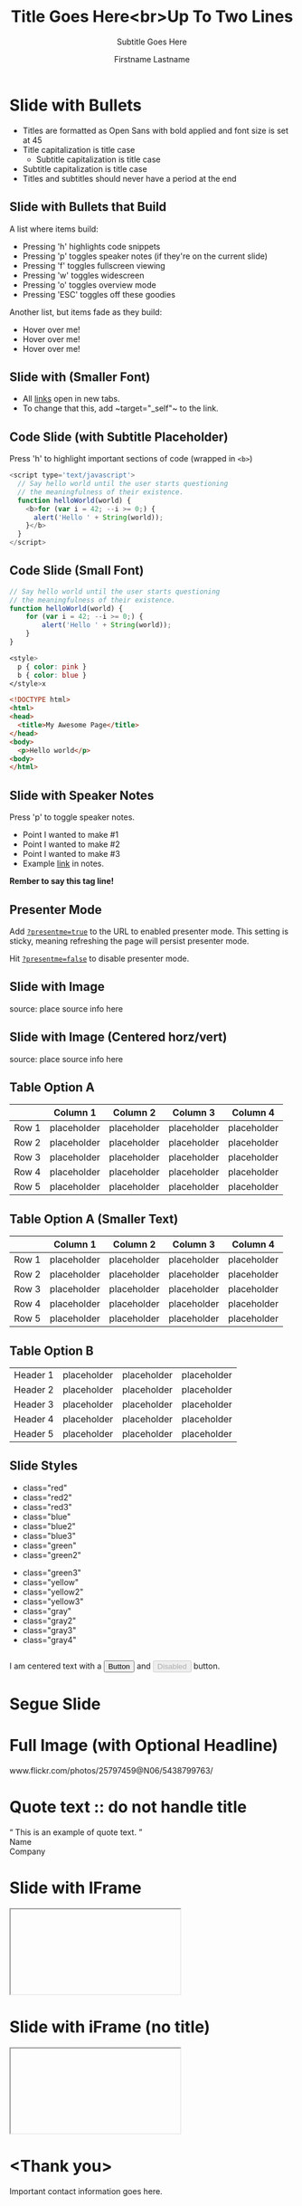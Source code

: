 #+TITLE: Title Goes Here<br>Up To Two Lines
#+SUBTITLE: Subtitle Goes Here

# Optional configs

#+USE_BUILDS: true
#+USE_PRETTIFY: true
#+ENABLE_SLIDEAREAS: true
#+ENABLE_TOUCH: true
#+FAVICON: images/google_developers_logo_tiny.png

# Author information
#+AUTHOR: Firstname Lastname
#+COMPANY: Job Title<br>Google
#+GOOGLE_PLUS: http://plus.google.com/1234567890
#+TWITTER: @yourhandle
#+WWW: http://www.you.com
#+GITHUB: http://github.com/you

# Other configs

#+ANALYTICS: UA-XXXXXXXX-1
#+LOGO: images/google_developers_logo.png
#+ICON: images/google_developers_icon_128.png

#+OPTIONS: ^:nil toc:nil num:nil author:t

* Slide with Bullets

- Titles are formatted as Open Sans with bold applied and font size is
  set at 45
- Title capitalization is title case
  + Subtitle capitalization is title case
- Subtitle capitalization is title case
- Titles and subtitles should never have a period at the end

** Slide with Bullets that Build

:PROPERTIES:
:SUBTITLE: Subtitle Placeholder
:END:

A list where items build:

- Pressing 'h' highlights code snippets
- Pressing 'p' toggles speaker notes (if they're on the current slide)
- Pressing 'f' toggles fullscreen viewing
- Pressing 'w' toggles widescreen
- Pressing 'o' toggles overview mode
- Pressing 'ESC' toggles off these goodies

Another list, but items fade as they build:

- Hover over me!
- Hover over me!
- Hover over me!

** Slide with (Smaller Font)

:PROPERTIES:
:ARTICLE: smaller
:END:

# NOTE:
#      There are some problem in using =target="_self"= to emphasize this
#      text.
#
#      To make org-mode emphasize the target="_self" block, there are
#      some trick to do with.
#
#      1. If you really sure this will be export to HTML, you can use
#
#         - To change that this, add @@html:<code> target="_self" </code> @@ to the link.
#
#         to make be export to <code>target="_self"</code>
#
#         For more info aubout @@html: ... @@ block, please refer
#         http://orgmode.org/manual/Quoting-HTML-tags.html#Quoting-HTML-tags
#
#      2. You can use the Unicode char <U200B> /xe2/x80/x8b ZERO WIDTH SPACE
#
#         When you put (C-x 8 RET 200b RET) in next to equality signs.
#
#         To make emacs render the emphasize text, modify the
#
#         `org-emphasis-regexp-components'  to following
#
#          (setq
#            org-emphasis-regexp-components
#                 '(" #\t('\"{" "- \t.,:!?;'\")}\\" " \t\r\n,\"'" "." 1))
#
#          where "#" is the unicode character <U200B>.
#

- All [[http://google.com/][links]] open in new tabs.
- To change that this, add ~​target="_self"​~ to the link.

# For more info, please refer
#
# http://lists.gnu.org/archive/html/emacs-orgmode/2012-09/msg00155.html
#
#                  and
#
# http://lists.gnu.org/archive/html/emacs-orgmode/2010-04/msg00330.html

** Code Slide (with Subtitle Placeholder)

:PROPERTIES:
:SUBTITLE: Subtitle Placeholder
:END:

Press 'h' to highlight important sections of code (wrapped in =<b>=)

#+BEGIN_SRC javascript
<script type='text/javascript'>
  // Say hello world until the user starts questioning
  // the meaningfulness of their existence.
  function helloWorld(world) {
    <b>for (var i = 42; --i >= 0;) {
      alert('Hello ' + String(world));
    }</b>
  }
</script>
#+END_SRC

** Code Slide (Small Font)

:PROPERTIES:
:ARTICLE: smaller
:END:

#+ATTR_IOSLIDE: :subtitle

#+BEGIN_SRC javascript
// Say hello world until the user starts questioning
// the meaningfulness of their existence.
function helloWorld(world) {
    for (var i = 42; --i >= 0;) {
        alert('Hello ' + String(world));
    }
}
#+END_SRC

#+BEGIN_SRC css
<style>
  p { color: pink }
  b { color: blue }
</style>x
#+END_SRC

#+BEGIN_SRC html
<!DOCTYPE html>
<html>
<head>
  <title>My Awesome Page</title>
</head>
<body>
  <p>Hello world</p>
<body>
</html>
#+END_SRC

** Slide with Speaker Notes

Press 'p' to toggle speaker notes.

# TODO: not develop yet

#+BEGIN_NOTES
 - Point I wanted to make #1
 - Point I wanted to make #2
 - Point I wanted to make #3
 - Example [[http:www.google.com][link]] in notes.

 *Rember to say this tag line!*
#+END_NOTES

** Presenter Mode

#+BEGIN_HTML
  <p>Add <code><a href="?presentme=true" target="_self">?presentme=true</a></code> to the URL to enabled presenter mode.
    This setting is sticky, meaning refreshing the page will persist presenter
    mode.</p>
  <p>Hit <code><a href="?presentme=false" target="_self">?presentme=false</a></code> to disable presenter mode.</p>
#+END_HTML

** Slide with Image

[[file:images/chart.png]]

#+HTML: <footer class="source">source: place source info here</footer>

** Slide with Image (Centered horz/vert)

#+BEGIN_CENTER
[[file:images/barchart.png]]
#+END_CENTER

#+HTML: <footer class="source">source: place source info here</footer>

** Table Option A

:PROPERTIES:
:SUBTITLE: Subtitle Placeholder
:END:

|       | Column 1    | Column 2    | Column 3    | Column 4    |
|-------+-------------+-------------+-------------+-------------|
| Row 1 | placeholder | placeholder | placeholder | placeholder |
| Row 2 | placeholder | placeholder | placeholder | placeholder |
| Row 3 | placeholder | placeholder | placeholder | placeholder |
| Row 4 | placeholder | placeholder | placeholder | placeholder |
| Row 5 | placeholder | placeholder | placeholder | placeholder |

** Table Option A (Smaller Text)

:PROPERTIES:
:SUBTITLE: Subtitle Placeholder
:ARTICLE: smaller
:END:

|       | Column 1    | Column 2    | Column 3    | Column 4    |
|-------+-------------+-------------+-------------+-------------|
| Row 1 | placeholder | placeholder | placeholder | placeholder |
| Row 2 | placeholder | placeholder | placeholder | placeholder |
| Row 3 | placeholder | placeholder | placeholder | placeholder |
| Row 4 | placeholder | placeholder | placeholder | placeholder |
| Row 5 | placeholder | placeholder | placeholder | placeholder |

** Table Option B

:PROPERTIES:
:SUBTITLE: Subtitle Placeholder
:END:

#+ATTR_HTML: :class rows
| Header 1 | placeholder | placeholder | placeholder |
| Header 2 | placeholder | placeholder | placeholder |
| Header 3 | placeholder | placeholder | placeholder |
| Header 4 | placeholder | placeholder | placeholder |
| Header 5 | placeholder | placeholder | placeholder |

** Slide Styles

:PROPERTIES:
:ARTICLE: smaller
:END:

#+BEGIN_HTML
  <div class="columns-2">
          <ul>
            <li class="red">class="red"</li>
            <li class="red2">class="red2"</li>
            <li class="red3">class="red3"</li>
            <li class="blue">class="blue"</li>
            <li class="blue2">class="blue2"</li>
            <li class="blue3">class="blue3"</li>
            <li class="green">class="green"</li>
            <li class="green2">class="green2"</li>
          </ul>
          <ul>
            <li class="green3">class="green3"</li>
            <li class="yellow">class="yellow"</li>
            <li class="yellow2">class="yellow2"</li>
            <li class="yellow3">class="yellow3"</li>
            <li class="gray">class="gray"</li>
            <li class="gray2">class="gray2"</li>
            <li class="gray3">class="gray3"</li>
            <li class="gray4">class="gray4"</li>
          </ul>
        </div>
        <div class="centered" style="margin-top:2em">
          I am centered text with a <button>Button</button> and <button disabled>Disabled</button> button.
        </div>
#+END_HTML

* Segue Slide

:PROPERTIES:
:SLIDE: segue dark
:SUBTITLE: Subtitle Placeholder
:END:

* Full Image (with Optional Headline)

:PROPERTIES:
:FILL: images/sky.jpg
:END:

#+HTML: <footer class="source white">www.flickr.com/photos/25797459@N06/5438799763/</footer>

* Quote text :: do not handle title

:PROPERTIES:
:TITLE: hide
:SLIDE: segue dark quote
:ASIDE: right bottom
:END:

#+BEGIN_HTML
  <q>
  This is an example of quote text.
  </q>
  <div class="author">
    Name<br>
    Company
  </div>
#+END_HTML

* Slide with IFrame

#+HTML: <iframe data-src="http://www.google.com/doodle4google/resources/history.html"></iframe>

* Slide with iFrame (no title)

:PROPERTIES:
:TITLE: hide
:END:

#+HTML: <iframe data-src="http://www.google.com/doodle4google/resources/history.html"></iframe>

* <Thank you>

:PROPERTIES:
:SLIDE: thank-you-slide segue
:ASIDE: right
:END:

Important contact information goes here.

#+BEGIN_HTML
  <p class="auto-fadein" data-config-contact>
    <!-- populated from slide_config.json -->
  </p>
#+END_HTML

* End of slide (show logo slide)

:PROPERTIES:
:TITLE: hide
:SLIDE: logoslide dark
:END:

#+BEGIN_CENTER
[[file:images/google_developers_logo_white.png]]
#+END_CENTER
